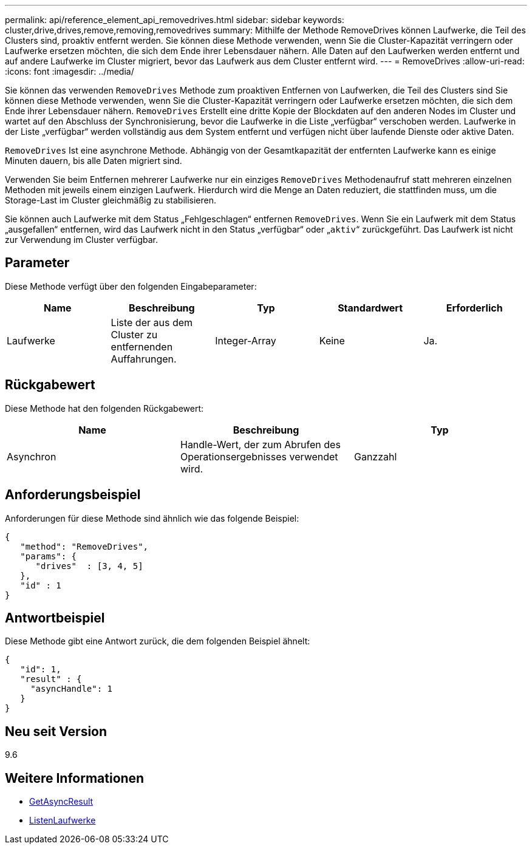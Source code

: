 ---
permalink: api/reference_element_api_removedrives.html 
sidebar: sidebar 
keywords: cluster,drive,drives,remove,removing,removedrives 
summary: Mithilfe der Methode RemoveDrives können Laufwerke, die Teil des Clusters sind, proaktiv entfernt werden. Sie können diese Methode verwenden, wenn Sie die Cluster-Kapazität verringern oder Laufwerke ersetzen möchten, die sich dem Ende ihrer Lebensdauer nähern. Alle Daten auf den Laufwerken werden entfernt und auf andere Laufwerke im Cluster migriert, bevor das Laufwerk aus dem Cluster entfernt wird. 
---
= RemoveDrives
:allow-uri-read: 
:icons: font
:imagesdir: ../media/


[role="lead"]
Sie können das verwenden `RemoveDrives` Methode zum proaktiven Entfernen von Laufwerken, die Teil des Clusters sind Sie können diese Methode verwenden, wenn Sie die Cluster-Kapazität verringern oder Laufwerke ersetzen möchten, die sich dem Ende ihrer Lebensdauer nähern. `RemoveDrives` Erstellt eine dritte Kopie der Blockdaten auf den anderen Nodes im Cluster und wartet auf den Abschluss der Synchronisierung, bevor die Laufwerke in die Liste „verfügbar“ verschoben werden. Laufwerke in der Liste „verfügbar“ werden vollständig aus dem System entfernt und verfügen nicht über laufende Dienste oder aktive Daten.

`RemoveDrives` Ist eine asynchrone Methode. Abhängig von der Gesamtkapazität der entfernten Laufwerke kann es einige Minuten dauern, bis alle Daten migriert sind.

Verwenden Sie beim Entfernen mehrerer Laufwerke nur ein einziges `RemoveDrives` Methodenaufruf statt mehreren einzelnen Methoden mit jeweils einem einzigen Laufwerk. Hierdurch wird die Menge an Daten reduziert, die stattfinden muss, um die Storage-Last im Cluster gleichmäßig zu stabilisieren.

Sie können auch Laufwerke mit dem Status „Fehlgeschlagen“ entfernen `RemoveDrives`. Wenn Sie ein Laufwerk mit dem Status „ausgefallen“ entfernen, wird das Laufwerk nicht in den Status „verfügbar“ oder „`aktiv`“ zurückgeführt. Das Laufwerk ist nicht zur Verwendung im Cluster verfügbar.



== Parameter

Diese Methode verfügt über den folgenden Eingabeparameter:

|===
| Name | Beschreibung | Typ | Standardwert | Erforderlich 


 a| 
Laufwerke
 a| 
Liste der aus dem Cluster zu entfernenden Auffahrungen.
 a| 
Integer-Array
 a| 
Keine
 a| 
Ja.

|===


== Rückgabewert

Diese Methode hat den folgenden Rückgabewert:

|===
| Name | Beschreibung | Typ 


 a| 
Asynchron
 a| 
Handle-Wert, der zum Abrufen des Operationsergebnisses verwendet wird.
 a| 
Ganzzahl

|===


== Anforderungsbeispiel

Anforderungen für diese Methode sind ähnlich wie das folgende Beispiel:

[listing]
----
{
   "method": "RemoveDrives",
   "params": {
      "drives"  : [3, 4, 5]
   },
   "id" : 1
}
----


== Antwortbeispiel

Diese Methode gibt eine Antwort zurück, die dem folgenden Beispiel ähnelt:

[listing]
----
{
   "id": 1,
   "result" : {
     "asyncHandle": 1
   }
}
----


== Neu seit Version

9.6



== Weitere Informationen

* xref:reference_element_api_getasyncresult.adoc[GetAsyncResult]
* xref:reference_element_api_listdrives.adoc[ListenLaufwerke]

